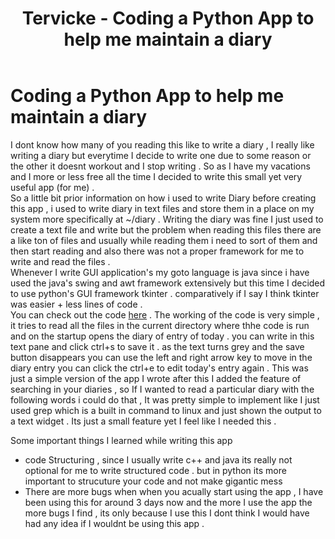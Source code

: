 #+HTML_HEAD: <link rel="stylesheet" type="text/css" href="style.css"/>
#+OPTIONS: toc:nil num:nil
#+TITLE: Tervicke - Coding a Python App to help me maintain a diary
* Coding a Python App to help me maintain a diary
I dont know how many of you reading this like to write a diary , I really like writing a diary but everytime I decide to write one due to some reason or the other it doesnt workout and I stop writing . So as I have my vacations and I more or less free all the time I decided to write this small yet very useful app (for me) .  \\

So a little bit prior information on how i used to write Diary before creating this app , i used to write diary in text files and store them in a place on my system more specifically at ~/diary . Writing the diary was fine I just used to create a text file and write but the problem when reading this files there are a like ton of files and usually while reading them i need to sort of them and then start reading and also there was not a proper framework for me to write and read the files .  \\

Whenever I write GUI application's my goto language is java since i have used the java's swing and awt framework extensively but this time I decided to use python's GUI framework tkinter . comparatively if I say I think tkinter was easier + less lines of code . \\

You can check out the code [[https://github.com/Tervicke/Diary-App][here]] . The working of the code is very simple , it tries to read all the files in the current directory where thhe code is run and on the startup opens the diary of entry of today . you can write in this text pane and click ctrl+s to save it . as the text turns grey and the save button disappears you can use the left and right arrow key to move in the diary entry you can click the ctrl+e to edit today's entry again .  This was just a simple version of the app I wrote after this I added the feature of searching in your diaries , so If I wanted to read a particular diary with the following words i could do that , It was pretty simple to implement like I just used grep which is a built in command to linux and just shown the output to a text widget . Its just a small feature yet I feel like I needed this .

Some important things I learned while writing this app
- code Structuring , since I usually write c++ and java its really not optional for me to write structured code . but in python its more important to strucuture your code and not make gigantic mess 
- There are more bugs when when you acually start using the app , I have been using this for around 3 days now and the more I use the app the more bugs I find , its only because I use this I dont think I would have had any idea if I wouldnt be using this app . 
